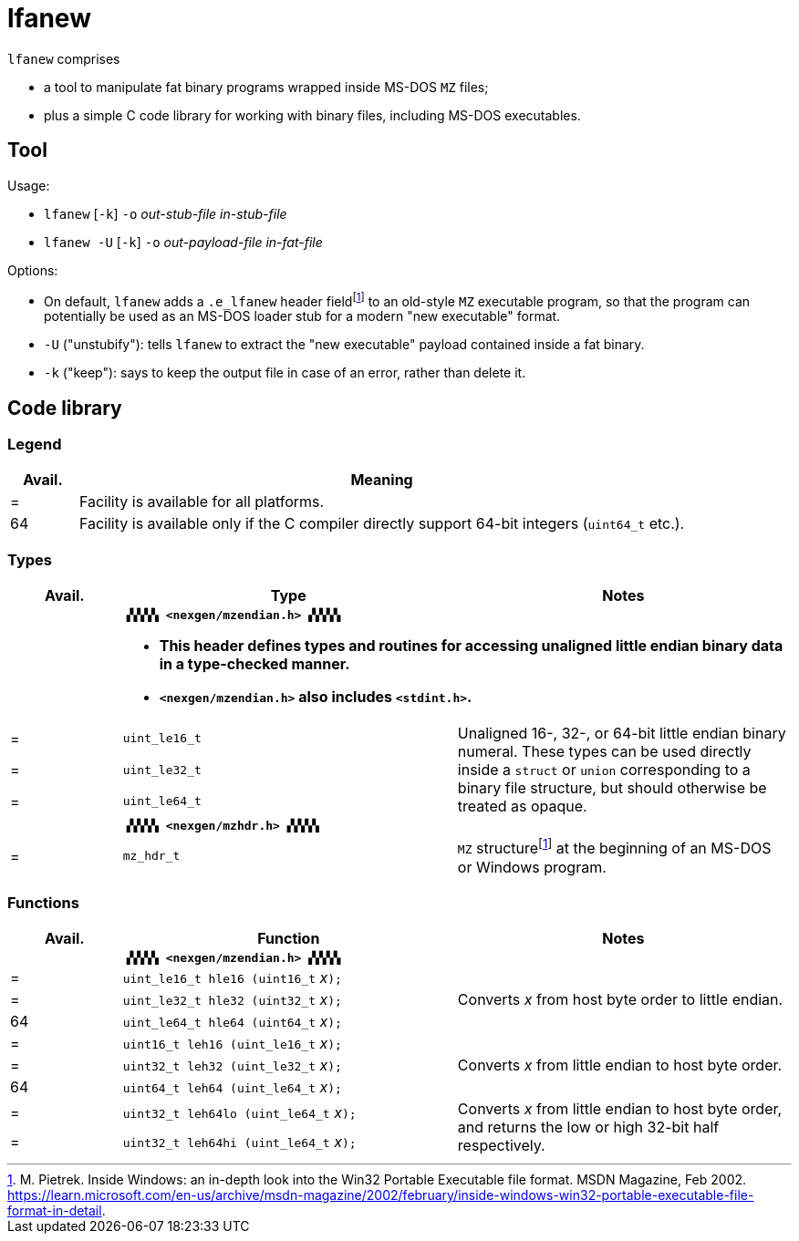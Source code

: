 = lfanew

// Macros to work around AsciiDoc lossage. :-|
:plus: +
:lowline: _
:or: |
:nbsp:  
:bcmt: /*{nbsp}
:ecmt: {nbsp}*/
:bopt: [
:eopt: ]

`lfanew` comprises

* a tool to manipulate fat binary programs wrapped inside MS-DOS `MZ` files;
* plus a simple C code library for working with binary files, including MS-DOS executables.

== Tool

:fn-pietrek-19: footnote:pietrek-19[M. Pietrek.  Inside Windows: an in-depth look into the Win32 Portable Executable file format.  MSDN Magazine, Feb 2002.  https://learn.microsoft.com/en-us/archive/msdn-magazine/2002/february/inside-windows-win32-portable-executable-file-format-in-detail.]

Usage:

* ``lfanew`` [``-k``] ``-o`` __out-stub-file__ __in-stub-file__
* ``lfanew -U`` [``-k``] ``-o`` __out-payload-file__ __in-fat-file__

Options:

* On default, `lfanew` adds a `.e_lfanew` header field{fn-pietrek-19} to an old-style `MZ` executable program, so that the program can potentially be used as an MS-DOS loader stub for a modern "new executable" format.
* `-U` ("unstubify"): tells `lfanew` to extract the "new executable" payload contained inside a fat binary.
* `-k` ("keep"): says to keep the output file in case of an error, rather than delete it.

== Code library

=== Legend

[cols=">1,9"]
|===
| Avail. | Meaning

|      = | Facility is available for all platforms.
|     64 | Facility is available only if the C compiler directly support 64-bit integers (``uint64_t`` etc.).
|===

=== Types

[cols=">1,3,3"]
|===
|Avail. <| Type <| Notes

|     2+a| **``▗▚▚▚▚ <nexgen/mzendian.h> ▞▞▞▞▖``**

		* **This header defines types and routines for accessing unaligned little endian binary data in a type-checked manner.**
		* **``<nexgen/mzendian.h>`` also includes ``<stdint.h>``.**

|      = | ``uint_le16_t`` .3+| Unaligned 16-, 32-, or 64-bit little endian binary numeral.  These types can be used directly inside a ``struct`` or ``union`` corresponding to a binary file structure, but should otherwise be treated as opaque.
|      = | ``uint_le32_t``
|      = | ``uint_le64_t``
|      2+| **``▗▚▚▚▚ <nexgen/mzhdr.h> ▞▞▞▞▖``**
|      = | ``mz_hdr_t`` | ``MZ`` structure{fn-pietrek-19} at the beginning of an MS-DOS or Windows program.
|===

=== Functions

[cols=">1,3,3"]
|===
|Avail. <| Function <| Notes

|     2+a| **``▗▚▚▚▚ <nexgen/mzendian.h> ▞▞▞▞▖``**
|      = | ``uint_le16_t hle16 (uint16_t``{nbsp}__x__``);`` .3+| Converts __x__ from host byte order to little endian.
|      = | ``uint_le32_t hle32 (uint32_t``{nbsp}__x__``);``
|     64 | ``uint_le64_t hle64 (uint64_t``{nbsp}__x__``);``
|      = | ``uint16_t leh16 (uint_le16_t``{nbsp}__x__``);`` .3+| Converts __x__ from little endian to host byte order.
|      = | ``uint32_t leh32 (uint_le32_t``{nbsp}__x__``);``
|     64 | ``uint64_t leh64 (uint_le64_t``{nbsp}__x__``);``
|      = | ``uint32_t leh64lo (uint_le64_t``{nbsp}__x__``);`` .2+| Converts __x__ from little endian to host byte order, and returns the low or high 32-bit half respectively.
|      = | ``uint32_t leh64hi (uint_le64_t``{nbsp}__x__``);``
|===
